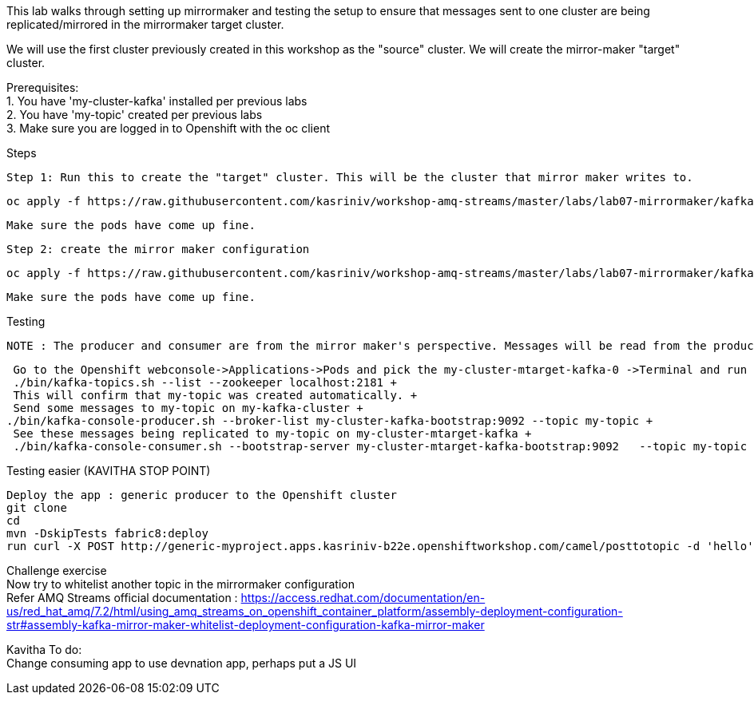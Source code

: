 This lab walks through setting up mirrormaker and testing the setup to ensure that messages sent to one cluster are being replicated/mirrored in the mirrormaker target cluster.

We will use the first cluster previously created in this workshop as the "source" cluster.
We will create the mirror-maker "target" cluster.
 
 
Prerequisites: +
1. You have 'my-cluster-kafka' installed per previous labs +
2. You have 'my-topic' created per previous labs +
3. Make sure you are logged in to Openshift with the oc client +


Steps +


    Step 1: Run this to create the "target" cluster. This will be the cluster that mirror maker writes to.

    oc apply -f https://raw.githubusercontent.com/kasriniv/workshop-amq-streams/master/labs/lab07-mirrormaker/kafka-ephemeral-mtarget.yaml

    Make sure the pods have come up fine.

    Step 2: create the mirror maker configuration

    oc apply -f https://raw.githubusercontent.com/kasriniv/workshop-amq-streams/master/labs/lab07-mirrormaker/kafka-mirror-maker-lab.yaml

    Make sure the pods have come up fine.


Testing +

 NOTE : The producer and consumer are from the mirror maker's perspective. Messages will be read from the producer (in mirrormaker config) and published to consumer.
 
 
   Go to the Openshift webconsole->Applications->Pods and pick the my-cluster-mtarget-kafka-0 ->Terminal and run +
   ./bin/kafka-topics.sh --list --zookeeper localhost:2181 +
   This will confirm that my-topic was created automatically. +
   Send some messages to my-topic on my-kafka-cluster +
  ./bin/kafka-console-producer.sh --broker-list my-cluster-kafka-bootstrap:9092 --topic my-topic +
   See these messages being replicated to my-topic on my-cluster-mtarget-kafka +
   ./bin/kafka-console-consumer.sh --bootstrap-server my-cluster-mtarget-kafka-bootstrap:9092   --topic my-topic --from-beginning
   
   

Testing easier (KAVITHA STOP POINT) +

   Deploy the app : generic producer to the Openshift cluster
   git clone 
   cd 
   mvn -DskipTests fabric8:deploy
   run curl -X POST http://generic-myproject.apps.kasriniv-b22e.openshiftworkshop.com/camel/posttotopic -d 'hello'
   


Challenge exercise +
Now try to whitelist another topic in the mirrormaker configuration +
Refer AMQ Streams official documentation : https://access.redhat.com/documentation/en-us/red_hat_amq/7.2/html/using_amq_streams_on_openshift_container_platform/assembly-deployment-configuration-str#assembly-kafka-mirror-maker-whitelist-deployment-configuration-kafka-mirror-maker

Kavitha To do: +
Change consuming app to use devnation app, perhaps put a JS UI
